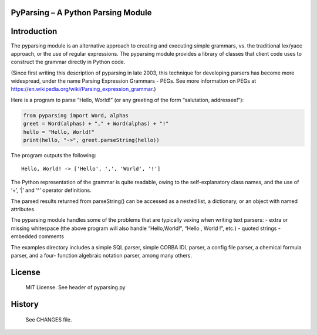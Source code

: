 PyParsing – A Python Parsing Module
===================================

|Build Status|

Introduction
============

The pyparsing module is an alternative approach to creating and
executing simple grammars, vs. the traditional lex/yacc approach, or the
use of regular expressions. The pyparsing module provides a library of
classes that client code uses to construct the grammar directly in
Python code.

(Since first writing this description of pyparsing in late 2003, this
technique for developing parsers has become more widespread, under the
name Parsing Expression Grammars - PEGs. See more information on PEGs at
https://en.wikipedia.org/wiki/Parsing_expression_grammar.)

Here is a program to parse “Hello, World!” (or any greeting of the form
“salutation, addressee!”):

.. code:: python

    from pyparsing import Word, alphas
    greet = Word(alphas) + "," + Word(alphas) + "!"
    hello = "Hello, World!"
    print(hello, "->", greet.parseString(hello))

The program outputs the following::

    Hello, World! -> ['Hello', ',', 'World', '!']

The Python representation of the grammar is quite readable, owing to the
self-explanatory class names, and the use of ‘+’, ‘\|’ and ‘^’ operator
definitions.

The parsed results returned from parseString() can be accessed as a
nested list, a dictionary, or an object with named attributes.

The pyparsing module handles some of the problems that are typically
vexing when writing text parsers: - extra or missing whitespace (the
above program will also handle “Hello,World!”, “Hello , World !”, etc.)
- quoted strings - embedded comments

The examples directory includes a simple SQL parser, simple CORBA IDL
parser, a config file parser, a chemical formula parser, and a four-
function algebraic notation parser, among many others.

License
=======

    MIT License. See header of pyparsing.py

History
=======

    See CHANGES file.

.. |Build Status| image:: https://travis-ci.org/pyparsing/pyparsing.svg?branch=master
   :target: https://travis-ci.org/pyparsing/pyparsing
